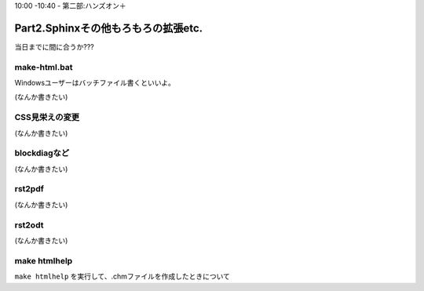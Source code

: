 ﻿.. _label-part2:

10:00 -10:40 - 第二部:ハンズオン＋

Part2.Sphinxその他もろもろの拡張etc.
====================================

当日までに間に合うか???

make-html.bat
-------------

Windowsユーザーはバッチファイル書くといいよ。

(なんか書きたい)


CSS見栄えの変更
---------------

(なんか書きたい)

blockdiagなど
-------------

(なんか書きたい)

rst2pdf
-------------

(なんか書きたい)

rst2odt
-------------

(なんか書きたい)


make htmlhelp
--------------

``make htmlhelp`` を実行して、.chmファイルを作成したときについて


